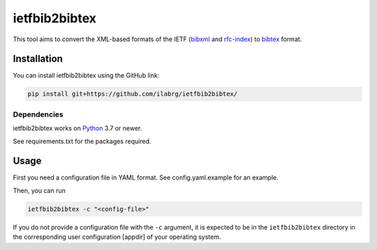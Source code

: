 ==============
ietfbib2bibtex
==============

This tool aims to convert the XML-based formats of the IETF (`bibxml`_ and `rfc-index`_) to
`bibtex`_ format.

Installation
============
You can install ietfbib2bibtex using the GitHub link:


.. code:: bash

   pip install git+https://github.com/ilabrg/ietfbib2bibtex/

Dependencies
------------
ietfbib2bibtex works on `Python`_ 3.7 or newer.

See requirements.txt for the packages required.

Usage
=====

First you need a configuration file in YAML format. See config.yaml.example for an example.

Then, you can run

.. code:: bash

   ietfbib2bibtex -c "<config-file>"

If you do not provide a configuration file with the ``-c`` argument, it is expected to be in the
``ietfbib2bibtex`` directory in the corresponding user configuration [appdir] of your operating
system.

.. _`appdir`: https://pypi.org/project/appdirs/
.. _`bibtex`: http://bibtex.org
.. _`bibxml`: https://bib.ietf.org/
.. _`config.yaml.example`: ./config.yaml.example
.. _`Python`: https://docs.python.org
.. _`rfc-index`: https://www.rfc-editor.org/rfc-index.xml
